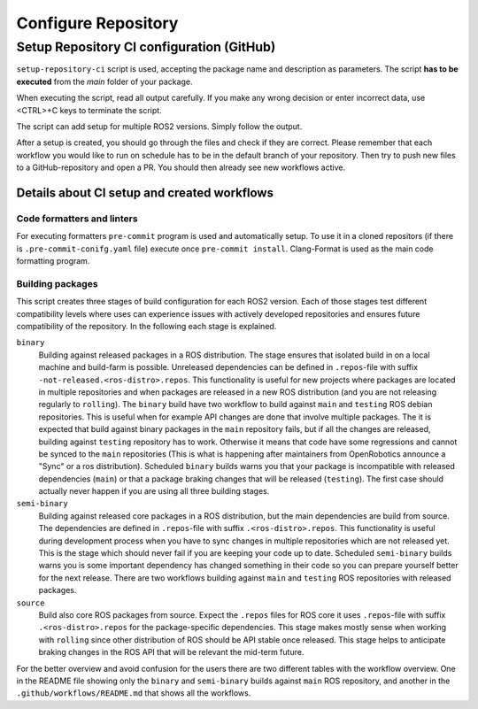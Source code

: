 =====================
Configure Repository
=====================
.. _uc-configure-repo:

Setup Repository CI configuration (GitHub)
===========================================

``setup-repository-ci`` script is used, accepting the package name and description as parameters.
The script **has to be executed** from the *main* folder of your package.

.. code-block:: bash
   :caption: Usage of script for setting up new packages.
   :name: setup-package-ci

   setup-repository-ci "repo_name" "repo_namespace" ["first_package second_package ..."]

When executing the script, read all output carefully.
If you make any wrong decision or enter incorrect data, use <CTRL>+C keys to terminate the script.

The script can add setup for multiple ROS2 versions.
Simply follow the output.

After a setup is created, you should go through the files and check if they are correct.
Please remember that each workflow you would like to run on schedule has to be in the default branch of your repository.
Then try to push new files to a GitHub-repository and open a PR.
You should then already see new workflows active.


Details about CI setup and created workflows
---------------------------------------------
Code formatters and linters
,,,,,,,,,,,,,,,,,,,,,,,,,,,,
For executing formatters ``pre-commit`` program is used and automatically setup.
To use it in a cloned repositors (if there is ``.pre-commit-conifg.yaml`` file) execute once ``pre-commit install``.
Clang-Format is used as the main code formatting program.


Building packages
,,,,,,,,,,,,,,,,,,
This script creates three stages of build configuration for each ROS2 version.
Each of those stages test different compatibility levels where uses can experience issues with actively developed repositories and ensures future compatibility of the repository.
In the following each stage is explained.

``binary``
  Building against released packages in a ROS distribution. The stage ensures that isolated build in on a local machine and build-farm is possible. Unreleased dependencies can be defined in ``.repos``-file with suffix ``-not-released.<ros-distro>.repos``. This functionality is useful for new projects where packages are located in multiple repositories and when packages are released in a new ROS distribution (and you are not releasing regularly to ``rolling``).
  The ``binary`` build have two workflow to build against ``main`` and ``testing`` ROS debian repositories. This is useful when for example API changes are done that involve multiple packages. The it is expected that build against binary packages in the ``main`` repository fails, but if all the changes are released, building against ``testing`` repository has to work. Otherwise it means that code have some regressions and cannot be synced to the ``main`` repositories (This is what is happening after maintainers from OpenRobotics announce a "Sync" or a ros distribution).
  Scheduled ``binary`` builds warns you that your package is incompatible with released dependencies (``main``) or that a package braking changes that will be released (``testing``). The first case should actually never happen if you are using all three building stages.

``semi-binary``
  Building against released core packages in a ROS distribution, but the main dependencies are build from source. The dependencies are defined in ``.repos``-file with suffix ``.<ros-distro>.repos``. This functionality is useful during development process when you have to sync changes in multiple repositories which are not released yet. This is the stage which should never fail if you are keeping your code up to date. Scheduled ``semi-binary`` builds warns you is some important dependency has changed something in their code so you can prepare yourself better for the next release.
  There are two workflows building against ``main`` and ``testing`` ROS repositories with released packages.

``source``
  Build also core ROS packages from source. Expect the ``.repos`` files for ROS core it uses ``.repos``-file with suffix ``.<ros-distro>.repos`` for the package-specific dependencies. This stage makes mostly sense when working with ``rolling`` since other distribution of ROS should be API stable once released. This stage helps to anticipate braking changes in the ROS API that will be relevant the mid-term future.


For the better overview and avoid confusion for the users there are two different tables with the workflow overview.
One in the README file showing only the ``binary`` and ``semi-binary`` builds against ``main`` ROS repository, and another in the ``.github/workflows/README.md`` that shows all the workflows.
